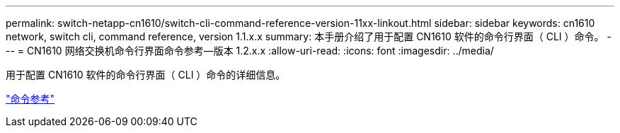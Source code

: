 ---
permalink: switch-netapp-cn1610/switch-cli-command-reference-version-11xx-linkout.html 
sidebar: sidebar 
keywords: cn1610 network, switch cli, command reference, version 1.1.x.x 
summary: 本手册介绍了用于配置 CN1610 软件的命令行界面（ CLI ）命令。 
---
= CN1610 网络交换机命令行界面命令参考—版本 1.2.x.x
:allow-uri-read: 
:icons: font
:imagesdir: ../media/


[role="lead"]
用于配置 CN1610 软件的命令行界面（ CLI ）命令的详细信息。

https://library.netapp.com/ecm/ecm_download_file/ECMLP2811863["命令参考"^]
